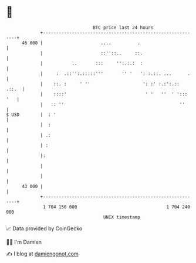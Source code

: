 * 👋

#+begin_example
                                    BTC price last 24 hours                    
                +------------------------------------------------------------+ 
         46 000 |                      ....          .                       | 
                |                      ::''::..     ::.                      | 
                |           ..       :::     '':.:.:  :                      | 
                |     :  .::'':.:::::'''       '' '   ': :.::. ...      .    | 
                |    ::. :     ' ''                    ': :' :.:':.::  .::.  | 
                |    ::::'                              ' '   ''  ' '::: '   | 
                |   :: ''                                            ''      | 
   $ USD        |  : '                                                       | 
                |  :                                                         | 
                | .:                                                         | 
                | :                                                          | 
                |:                                                           | 
                |                                                            | 
                |                                                            | 
         43 000 |                                                            | 
                +------------------------------------------------------------+ 
                 1 704 150 000                                  1 704 240 000  
                                        UNIX timestamp                         
#+end_example
📈 Data provided by CoinGecko

🧑‍💻 I'm Damien

✍️ I blog at [[https://www.damiengonot.com][damiengonot.com]]
